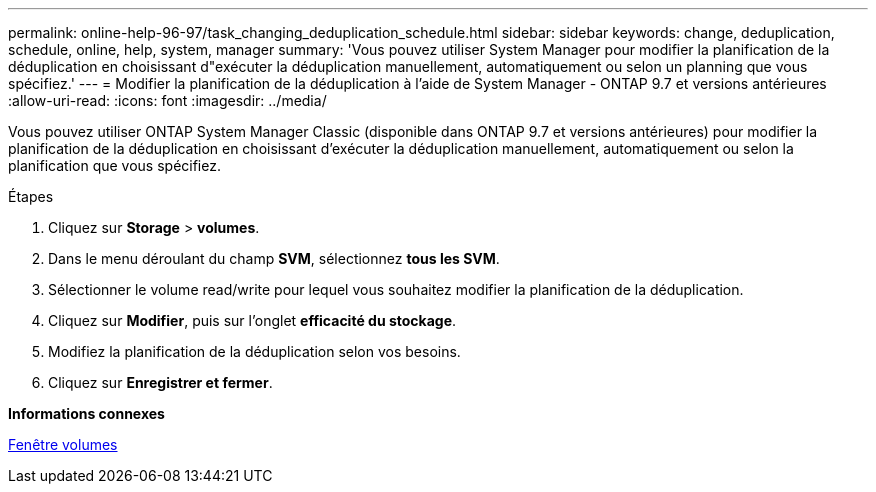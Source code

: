 ---
permalink: online-help-96-97/task_changing_deduplication_schedule.html 
sidebar: sidebar 
keywords: change, deduplication, schedule, online, help, system, manager 
summary: 'Vous pouvez utiliser System Manager pour modifier la planification de la déduplication en choisissant d"exécuter la déduplication manuellement, automatiquement ou selon un planning que vous spécifiez.' 
---
= Modifier la planification de la déduplication à l'aide de System Manager - ONTAP 9.7 et versions antérieures
:allow-uri-read: 
:icons: font
:imagesdir: ../media/


[role="lead"]
Vous pouvez utiliser ONTAP System Manager Classic (disponible dans ONTAP 9.7 et versions antérieures) pour modifier la planification de la déduplication en choisissant d'exécuter la déduplication manuellement, automatiquement ou selon la planification que vous spécifiez.

.Étapes
. Cliquez sur *Storage* > *volumes*.
. Dans le menu déroulant du champ *SVM*, sélectionnez *tous les SVM*.
. Sélectionner le volume read/write pour lequel vous souhaitez modifier la planification de la déduplication.
. Cliquez sur *Modifier*, puis sur l'onglet *efficacité du stockage*.
. Modifiez la planification de la déduplication selon vos besoins.
. Cliquez sur *Enregistrer et fermer*.


*Informations connexes*

xref:reference_volumes_window.adoc[Fenêtre volumes]
